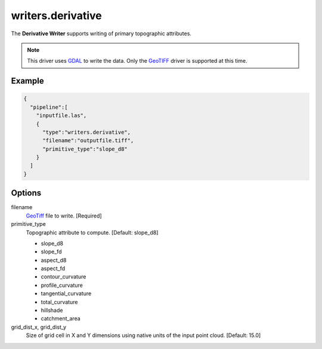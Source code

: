.. _writers.derivative:

writers.derivative
==================

The **Derivative Writer** supports writing of primary topographic attributes.


.. note::
    This driver uses `GDAL`_ to write the data. Only the `GeoTIFF`_ driver
    is supported at this time.

.. _`GDAL`: http://gdal.org
.. _`GeoTiff`: http://www.gdal.org/frmt_gtiff.html

Example
-------

.. code-block:: json

    {
      "pipeline":[
        "inputfile.las",
        {
          "type":"writers.derivative",
          "filename":"outputfile.tiff",
          "primitive_type":"slope_d8"
        }
      ]
    }


Options
-------

filename
  `GeoTiff`_ file to write.  [Required]

primitive_type
  Topographic attribute to compute.  [Default: slope_d8]

  * slope_d8
  * slope_fd
  * aspect_d8
  * aspect_fd
  * contour_curvature
  * profile_curvature
  * tangential_curvature
  * total_curvature
  * hillshade
  * catchment_area

grid_dist_x, grid_dist_y
  Size of grid cell in X and Y dimensions using native units of the input point
  cloud.  [Default: 15.0]
